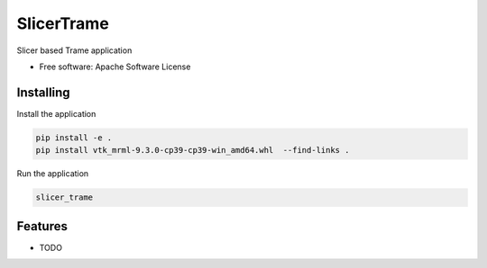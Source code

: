 ===========
SlicerTrame
===========

Slicer based Trame application


* Free software: Apache Software License


Installing
----------

Install the application

.. code-block:: console

    pip install -e .
    pip install vtk_mrml-9.3.0-cp39-cp39-win_amd64.whl  --find-links .


Run the application

.. code-block:: console

    slicer_trame

Features
--------

* TODO

